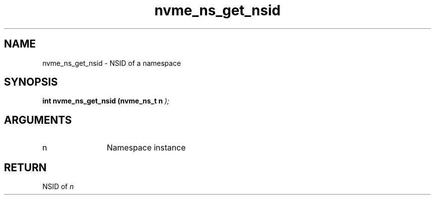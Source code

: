 .TH "nvme_ns_get_nsid" 9 "nvme_ns_get_nsid" "March 2025" "libnvme API manual" LINUX
.SH NAME
nvme_ns_get_nsid \- NSID of a namespace
.SH SYNOPSIS
.B "int" nvme_ns_get_nsid
.BI "(nvme_ns_t n "  ");"
.SH ARGUMENTS
.IP "n" 12
Namespace instance
.SH "RETURN"
NSID of \fIn\fP
